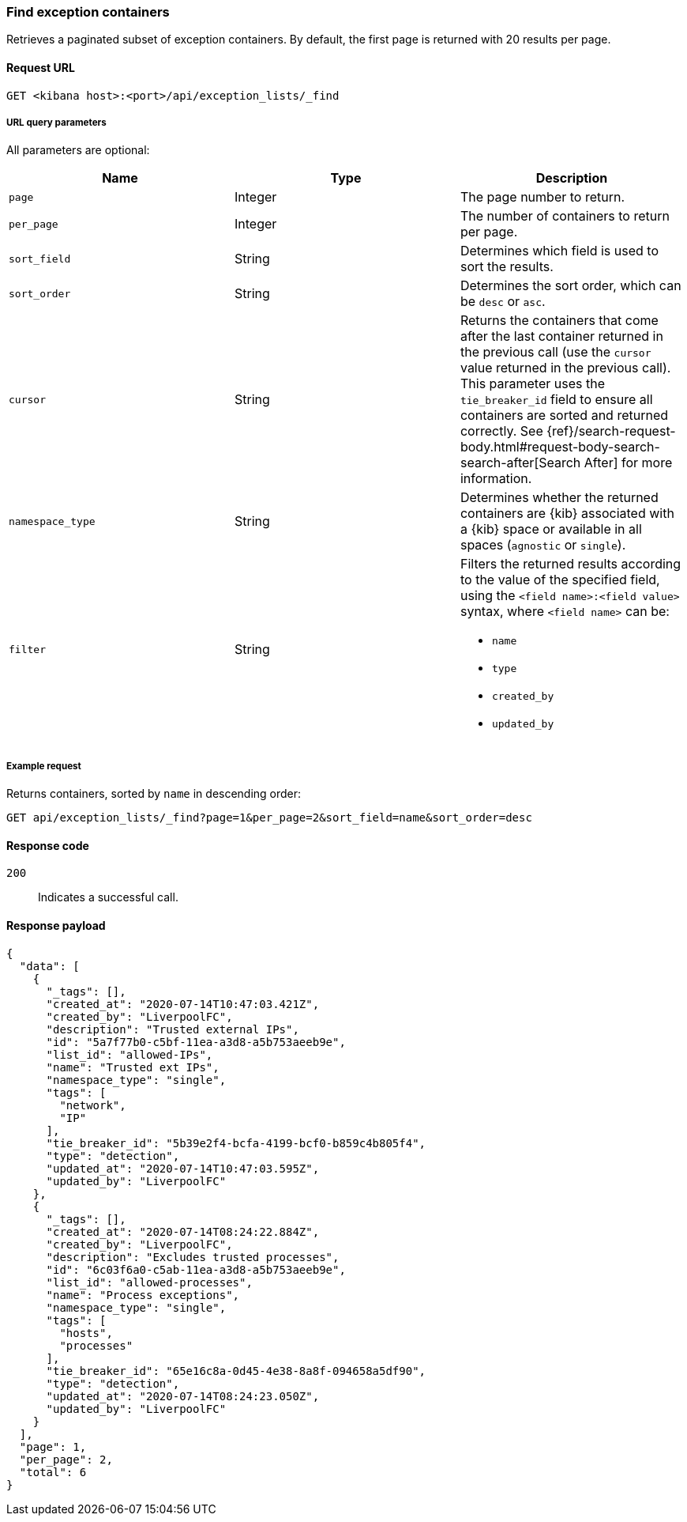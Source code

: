 [[exceptions-api-find-exception-containers]]
=== Find exception containers

Retrieves a paginated subset of exception containers. By default, the first
page is returned with 20 results per page.

==== Request URL

`GET <kibana host>:<port>/api/exception_lists/_find`

===== URL query parameters

All parameters are optional:

[width="100%",options="header"]
|==============================================
|Name |Type |Description

|`page` |Integer |The page number to return.

|`per_page` |Integer |The number of containers to return per page.

|`sort_field` |String |Determines which field is used to sort the results.

|`sort_order` |String |Determines the sort order, which can be `desc` or `asc`.

|`cursor` |String |Returns the containers that come after the last container
returned in the previous call (use the `cursor` value returned in the previous
call). This parameter uses the `tie_breaker_id` field to ensure all containers
are sorted and returned correctly.
See {ref}/search-request-body.html#request-body-search-search-after[Search After] for more information.

|`namespace_type` |String |Determines whether the returned containers are {kib}
associated with a {kib} space or available in all spaces (`agnostic` or
`single`).

|`filter` |String a|Filters the returned results according to the value of the 
specified field, using the `<field name>:<field value>` syntax, where
`<field name>` can be:

* `name`
* `type`
* `created_by`
* `updated_by`

|==============================================

===== Example request

Returns containers, sorted by `name` in descending order:

[source,console]
--------------------------------------------------
GET api/exception_lists/_find?page=1&per_page=2&sort_field=name&sort_order=desc
--------------------------------------------------
// KIBANA

==== Response code

`200`:: 
    Indicates a successful call.
    
==== Response payload

[source,json]
--------------------------------------------------
{
  "data": [
    {
      "_tags": [],
      "created_at": "2020-07-14T10:47:03.421Z",
      "created_by": "LiverpoolFC",
      "description": "Trusted external IPs",
      "id": "5a7f77b0-c5bf-11ea-a3d8-a5b753aeeb9e",
      "list_id": "allowed-IPs",
      "name": "Trusted ext IPs",
      "namespace_type": "single",
      "tags": [
        "network",
        "IP"
      ],
      "tie_breaker_id": "5b39e2f4-bcfa-4199-bcf0-b859c4b805f4",
      "type": "detection",
      "updated_at": "2020-07-14T10:47:03.595Z",
      "updated_by": "LiverpoolFC"
    },
    {
      "_tags": [],
      "created_at": "2020-07-14T08:24:22.884Z",
      "created_by": "LiverpoolFC",
      "description": "Excludes trusted processes",
      "id": "6c03f6a0-c5ab-11ea-a3d8-a5b753aeeb9e",
      "list_id": "allowed-processes",
      "name": "Process exceptions",
      "namespace_type": "single",
      "tags": [
        "hosts",
        "processes"
      ],
      "tie_breaker_id": "65e16c8a-0d45-4e38-8a8f-094658a5df90",
      "type": "detection",
      "updated_at": "2020-07-14T08:24:23.050Z",
      "updated_by": "LiverpoolFC"
    }
  ],
  "page": 1,
  "per_page": 2,
  "total": 6
}
--------------------------------------------------
